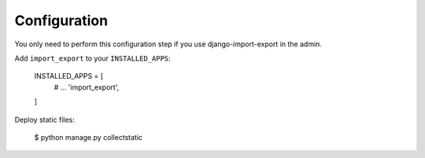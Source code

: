 Configuration
=============

You only need to perform this configuration step if you use django-import-export in the admin.

Add ``import_export`` to your ``INSTALLED_APPS``:

    INSTALLED_APPS = [
        # ...
        'import_export',
    ]

Deploy static files:

    $ python manage.py collectstatic
